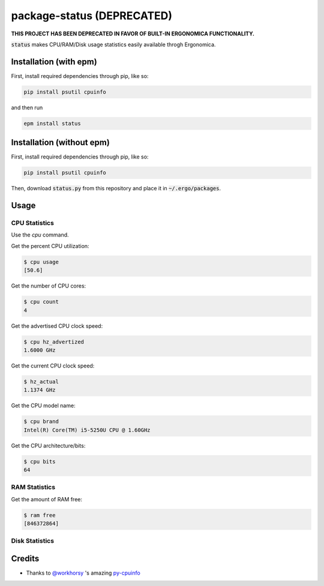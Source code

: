 package-status (DEPRECATED)
===========================

**THIS PROJECT HAS BEEN DEPRECATED IN FAVOR OF BUILT-IN ERGONOMICA FUNCTIONALITY.**

:code:`status` makes CPU/RAM/Disk usage statistics easily available throgh Ergonomica.

Installation (with epm)
-----------------------

First, install required dependencies through pip, like so:

.. code::
   
   pip install psutil cpuinfo

and then run

.. code::

   epm install status


Installation (without epm)
--------------------------

First, install required dependencies through pip, like so:

.. code::
   
   pip install psutil cpuinfo

Then, download :code:`status.py` from this repository and place it in :code:`~/.ergo/packages`.

Usage
-----

CPU Statistics
~~~~~~~~~~~~~~

Use the `cpu` command.

Get the percent CPU utilization:

.. code::

   $ cpu usage
   [50.6]
   
Get the number of CPU cores:

.. code::

   $ cpu count
   4

Get the advertised CPU clock speed:

.. code::

   $ cpu hz_advertized
   1.6000 GHz

Get the current CPU clock speed:

.. code::

   $ hz_actual
   1.1374 GHz

Get the CPU model name:

.. code::

   $ cpu brand
   Intel(R) Core(TM) i5-5250U CPU @ 1.60GHz

Get the CPU architecture/bits:

.. code::

   $ cpu bits
   64
   
RAM Statistics
~~~~~~~~~~~~~~

Get the amount of RAM free:

.. code::

   $ ram free
   [846372864]

   
Disk Statistics
~~~~~~~~~~~~~~~

Credits
-------

- Thanks to `@workhorsy`_ 's amazing py-cpuinfo_

.. _@workhorsy: https://github.com/workhorsy

.. _py-cpuinfo: https://github.com/workhorsy/py-cpuinfo
